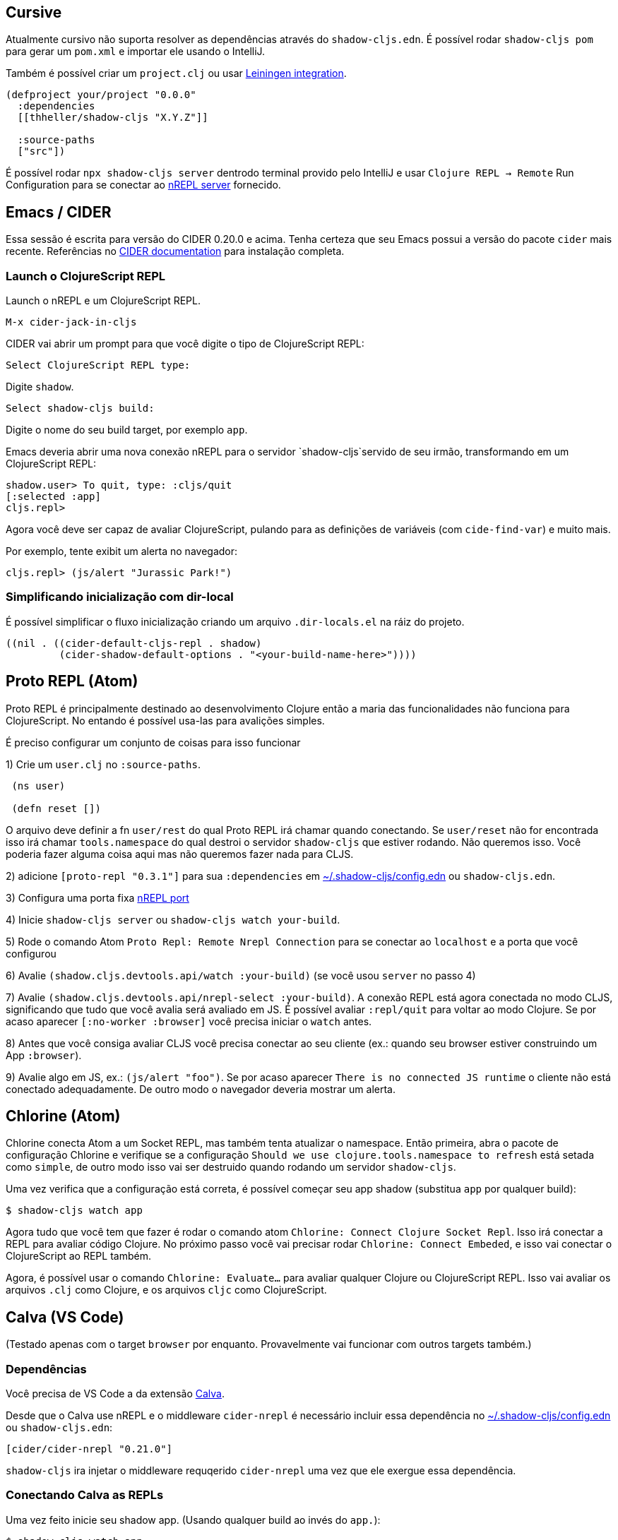 == Cursive

Atualmente cursivo não suporta resolver as dependências através do `shadow-cljs.edn`. É possível rodar `shadow-cljs pom` para gerar um `pom.xml` e importar ele usando o IntelliJ.

Também é possível criar um `project.clj` ou usar <<Leiningen, Leiningen integration>>.

```
(defproject your/project "0.0.0"
  :dependencies
  [[thheller/shadow-cljs "X.Y.Z"]]

  :source-paths
  ["src"])
```

É possível rodar `npx shadow-cljs server` dentrodo terminal provido pelo IntelliJ e usar `Clojure REPL -> Remote` Run Configuration para se conectar ao <<nREPL, nREPL server>> fornecido.

== Emacs / CIDER [[cider]]

Essa sessão é escrita para versão do CIDER 0.20.0 e acima. Tenha certeza que seu Emacs possui a versão do pacote `cider` mais recente. Referências no link:https://docs.cider.mx[CIDER documentation] para instalação completa.


=== Launch o ClojureScript REPL

Launch o nREPL e um ClojureScript REPL.

```console
M-x cider-jack-in-cljs
```

CIDER vai abrir um prompt para que você digite o tipo de ClojureScript REPL:

```console
Select ClojureScript REPL type:
```

Digite `shadow`.

```console
Select shadow-cljs build:
```

Digite o nome do seu build target, por exemplo `app`.

Emacs deveria abrir uma nova conexão nREPL para o servidor `shadow-cljs`servido de seu irmão, transformando em um ClojureScript REPL:

```console
shadow.user> To quit, type: :cljs/quit
[:selected :app]
cljs.repl>
```

Agora você deve ser capaz de avaliar ClojureScript, pulando para as definições de variáveis (com `cide-find-var`) e muito mais.

Por exemplo, tente exibit um alerta no navegador:

```console
cljs.repl> (js/alert "Jurassic Park!")
```

=== Simplificando inicialização com dir-local

É possível simplificar o fluxo inicialização criando um arquivo `.dir-locals.el` na ráiz do projeto.

```
((nil . ((cider-default-cljs-repl . shadow)
	 (cider-shadow-default-options . "<your-build-name-here>"))))
```

== Proto REPL (Atom)

Proto REPL é principalmente destinado ao desenvolvimento Clojure então a maria das funcionalidades não funciona para ClojureScript. No entando é possível usa-las para avalições simples.

É preciso configurar um conjunto de coisas para isso funcionar

1) Crie um `user.clj` no `:source-paths`.

```clojure
 (ns user)

 (defn reset [])
```

O arquivo deve definir a fn `user/rest` do qual Proto REPL irá chamar quando conectando. Se `user/reset` não for encontrada isso irá chamar `tools.namespace` do qual destroi o servidor `shadow-cljs` que estiver rodando. Não queremos isso. Você poderia fazer alguma coisa aqui mas não queremos fazer nada para CLJS.

2) adicione `[proto-repl "0.3.1"]` para sua `:dependencies` em <<user-config, ~/.shadow-cljs/config.edn>> ou `shadow-cljs.edn`.

3) Configura uma porta fixa <<nREPL, nREPL port>>

4) Inicie `shadow-cljs server` ou `shadow-cljs watch your-build`.

5) Rode o comando Atom `Proto Repl: Remote Nrepl Connection` para se conectar ao `localhost` e a porta que você configurou

6) Avalie `(shadow.cljs.devtools.api/watch :your-build)` (se você usou `server` no passo 4)

7) Avalie `(shadow.cljs.devtools.api/nrepl-select :your-build)`. A conexão REPL está agora conectada no modo CLJS, significando que tudo que você avalia será avaliado em JS. É possível avaliar `:repl/quit` para voltar ao modo Clojure. Se por acaso aparecer `[:no-worker :browser]` você precisa iniciar o `watch` antes.

8) Antes que você consiga avaliar CLJS você precisa conectar ao seu cliente (ex.: quando seu browser estiver construindo um App `:browser`).

9) Avalie algo em JS, ex.: `(js/alert "foo")`. Se por acaso aparecer `There is no connected JS runtime` o cliente não está conectado adequadamente. De outro modo o navegador deveria mostrar um alerta.

== Chlorine (Atom)

Chlorine conecta Atom a um Socket REPL, mas também tenta atualizar o namespace. Então primeira, abra o pacote de configuração Chlorine e verifique se a configuração `Should we use clojure.tools.namespace to refresh` está setada como `simple`, de outro modo isso vai ser destruido quando rodando um servidor `shadow-cljs`.

Uma vez verifica que a configuração está correta, é possível começar seu app shadow (substitua `app` por qualquer build):

```
$ shadow-cljs watch app
```

Agora tudo que você tem que fazer é rodar o comando atom `Chlorine: Connect Clojure Socket Repl`. Isso irá conectar a REPL para avaliar código Clojure. No próximo passo você vai precisar rodar `Chlorine: Connect Embeded`, e isso vai conectar o ClojureScript ao REPL também.

Agora, é possível usar o comando `Chlorine: Evaluate...` para avaliar qualquer Clojure ou ClojureScript REPL. Isso vai avaliar os arquivos `.clj` como Clojure, e os arquivos `cljc` como ClojureScript.

== Calva (VS Code)

(Testado apenas com o target `browser` por enquanto. Provavelmente vai funcionar com outros targets também.)

=== Dependências

Você precisa de VS Code a da extensão https://marketplace.visualstudio.com/items?itemName=cospaia.clojure4vscode#overview[Calva].

Desde que o Calva use nREPL e o middleware `cider-nrepl` é necessário incluir essa dependência no <<user-config, ~/.shadow-cljs/config.edn>> ou `shadow-cljs.edn`:

```clojure
[cider/cider-nrepl "0.21.0"]
```

`shadow-cljs` ira injetar o middleware requqerido `cider-nrepl` uma vez que ele exergue essa dependência.

=== Conectando Calva as REPLs

Uma vez feito inicie seu shadow app. (Usando qualquer build ao invés do `app.`):

```
$ shadow-cljs watch app
```

Uma vez que o app é carregado no navegador, e seja visível `JS runtime connected` no terminal onde você iniciou o app, Calva consegue se conectar a essa repl. Abra o projeto no VS Code e Calva vai conectar por padrão tentando se auto conectar e solicitar uma lista de builds de leitura a partir do `shadow-cljs.edn`. Selecione o correto (`:app` nesse exemplo) e o suporte Calva para Clojure e ClojureScript é ativado.

(Se você já tem o projeto aberto no VS Code quando iniciando o app, issue emita o comando `clojure4vscode: connect`.)

=== Funcionalidades

Alguma das coisas que você pode fazer agora:

==== Intellisense

- Observar as definições no hover.
- Ajuda de auto-complete.
- Navegar para as definições (`cmd-click` no Mac, deve ser `ctrl-click` no Windows e Linux).

==== Avaliação de arquivos, forms e seleção

- Avalie o arquivo: `ctrl+alt+c ender` (Isso é feito automáticamente ao abrir arquivos.)
- Avalie inline: `ctrl+alt+c e`
- Avalie e substitua eles no editor: `ctrl+alt+c r`
- Pretty print avaliando resultados `ctrl+alt+c p`
- Envia forms para o repls terminal integrado para avaliação : `ctrl+alt+c alt+e`

==== Rodando testes

- Rode namespace testes: `ctrl+alt+c t`
- Rode todos os testes: `ctrl+alt+c shift+t`
- Rodar novamente os testes que estão falhando: `ctrl+alt+c ctrl+t`
- Testes falhando são marcado no explorer and editor e listado na tab de problemas para fácil acesso

==== Terminal repls

- Switch namespace in terminal repl to that of the currently open file: `ctrl+alt+c n`
- Load current file and switch namespace in: `ctrl+alt+c alt+n`

==== Cljc files

- Switch between Clojure and Clojurescript repl `ctrl+alt+c ctrl+alt+t` (or click the green `cljc/clj` button in the status bar). This determines both which repl is backing the editor and what terminal repl is being accessed, see above.

== Fireplace.vim (Vim/Neovim)

https://www.vim.org/scripts/script.php?script_id=4978[Fireplace.vim] is a Vim/Neovim plug-in which provides Clojure REPL integration by acting as an https://nrepl.org/[nREPL] client. When combined with Shadow-CLJS, it also provides ClojureScript REPL integration.

This guide uses as an example the app created in the official https://github.com/thheller/shadow-cljs#quick-start[Shadow-CLJS Quick Start] guide therefore refers to a few configuration items in the app's `shadow-cljs.edn`. That being said, these configuration items are fairly generic so should be applicable to other apps with minor modifications.

=== Dependencies

Install https://www.vim.org/scripts/script.php?script_id=4978[Fireplace.vim] using your favorite method of installing plug-ins in Vim/Neovim.

As an https://nrepl.org/[nREPL] client, https://www.vim.org/scripts/script.php?script_id=4978[Fireplace.vim] depends on https://docs.cider.mx/cider-nrepl/[CIDER-nREPL] (which is nREPL middleware that provides common, editor-agnostic REPL operations) therefore you need to include this dependency in <<user-config, ~/.shadow-cljs/config.edn>> or `shadow-cljs.edn` (as shown in the next sub-section.) Shadow-CLJS will inject the required CIDER-nREPL middleware once it sees this dependency.

=== Preparing the app

Create the example app by following the official https://github.com/thheller/shadow-cljs#quick-start[Shadow-CLJS Quick Start] guide and modify its `shadow-cljs.edn` as follows:

```clojure
;; shadow-cljs configuration
{:source-paths
 ["src/dev"
  "src/main"
  "src/test"]

 ;; ADD - CIDER-nREPL middleware required by Fireplace.vim
 :dependencies
 [[cider/cider-nrepl "0.22.4"]]

 ;; ADD - a port (e.g., 3333) for the REPL server to which Fireplace.vim connects
 :nrepl
 {:port 3333}

 ;; ADD - a port (e.g., 8080) for the development-time HTTP server that serves the app
 :dev-http
 {8080 "public"}

 :builds
 {:frontend  ; NOTE - This is the build ID referenced at various places below.
  {:target :browser
   :modules {:main {:init-fn acme.frontend.app/init}}}}}
```

Once that is done, start the app (note the Shadow-CLJS build ID, `frontend`, specified in `shadow-cljs.edn`):

```sh
npx shadow-cljs watch frontend
```

Open the app in a browser at http://localhost:8080/. Without this step, you would get the following error message from https://www.vim.org/scripts/script.php?script_id=4978[Fireplace.vim] if you attempt to connect to the REPL server from within Vim/Neovim:

```
No application has connected to the REPL server. 
Make sure your JS environment has loaded your compiled ClojureScript code.
```

=== Connecting Fireplace.vim to REPL Server

Open a ClojureScript source file in Vim/Neovim and execute the following command to connect https://www.vim.org/scripts/script.php?script_id=4978[Fireplace.vim] to the REPL server (note the port for the REPL server, `3333`, specified in `shadow-cljs.edn`):

```
:Connect 3333
=>
Connected to nrepl://localhost:3333/                                                              
Scope connection to: ~/code/clojurescript/acme-app (ENTER)
```

This creates a Clojure (instead of ClojureScript) REPL session. Execute the following command to add ClojureScript support to the session (note the Shadow-CLJS build ID, `frontend`, specified in `shadow-cljs.edn`):

```
:CljEval (shadow/repl :frontend)
=>
To quit, type: :cljs/quit                                                                      
[:selected :frontend]
Press ENTER or type command to continue
```

You should now be able to execute https://www.vim.org/scripts/script.php?script_id=4978[Fireplace.vim] commands against the REPL server. Please refer to the https://www.vim.org/scripts/script.php?script_id=4978[Fireplace.vim] documentation for the full list of commands you can execute.
